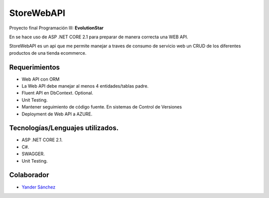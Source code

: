 ###################
StoreWebAPI
###################

Proyecto final Programación III:
**EvolutionStar**

En se hace uso de ASP .NET CORE 2.1 para preparar de manera correcta una WEB API.

StoreWebAPI es un api que me permite manejar a traves de consumo de servicio web un CRUD de los diferentes productos de una tienda ecommerce.


*******************
Requerimientos
*******************

-  Web API con ORM
-  La Web API debe manejar al menos 4 entidades/tablas padre.
-  Fluent API en DbContext. Optional.
-  Unit Testing.
-  Mantener seguimiento de código fuente. En sistemas de Control de Versiones
-  Deployment de Web API a AZURE.


*******************
Tecnologías/Lenguajes utilizados.
*******************

-  ASP .NET CORE 2.1.
-  C#.
-  SWAGGER.
-  Unit Testing.


***************
Colaborador
***************

-  `Yander Sánchez <https://github.com/zardecs>`_
